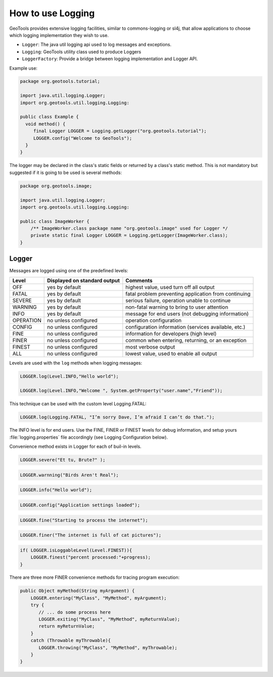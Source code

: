 How to use Logging 
------------------

GeoTools provides extensive logging facilities, similar to commons-logging or sl4j, that allow applications to choose which logging implementation they wish to use.

* ``Logger``: The java util logging api used to log messages and exceptions.
* ``Logging``: GeoTools utility class used to produce Loggers
* ``LoggerFactory``: Provide a bridge between logging implementation and Logger API.

Example use:

.. code-block:: java
   
   package org.geotools.tutorial;
   
   import java.util.logging.Logger;
   import org.geotools.util.logging.Logging:

   public class Example {
     void method() {
        final Logger LOGGER = Logging.getLogger("org.geotools.tutorial");
        LOGGER.config("Welcome to GeoTools");
     }
   }

The logger may be declared in the class's static fields or returned by a class's static method. This is not mandatory but suggested if it is going to be used is several methods:

.. code-block:: java
   
   package org.geotools.image;
   
   import java.util.logging.Logger;
   import org.geotools.util.logging.Logging:
   
   public class ImageWorker {
       /** ImageWorker.class package name "org.geotools.image" used for Logger */
       private static final Logger LOGGER = Logging.getLogger(ImageWorker.class);
   }

Logger
^^^^^^

Messages are logged using one of the predefined levels:

========== ================================ ====================================================
Level      Displayed on standard output     Comments 
========== ================================ ====================================================
OFF        yes by default                   highest value, used turn off all output
FATAL      yes by default                   fatal problem preventing application from continuing
SEVERE     yes by default                   serious failure, operation unable to continue
WARNING    yes by default                   non-fatal warning to bring to user attention
INFO       yes by default                   message for end users (not debugging information)
OPERATION  no unless configured             operation configuration
CONFIG     no unless configured             configuration information (services available, etc.)
FINE       no unless configured             information for developers (high level)
FINER      no unless configured             common when entering, returning, or an exception
FINEST     no unless configured             most verbose output
ALL        no unless configured             lowest value, used to enable all output
========== ================================ ====================================================

Levels are used with the ``log`` methods when logging messages:

.. code-block:: java

   LOGGER.log(Level.INFO,"Hello world");
   
   LOGGER.log(Level.INFO,"Welcome ", System.getProperty("user.name","Friend"));

This technique can be used with the custom level Logging.FATAL:

.. code-block:: java

   LOGGER.log(Logging.FATAL, "I’m sorry Dave, I’m afraid I can’t do that.");

The INFO level is for end users. Use the FINE, FINER or FINEST levels for debug information, and setup yours :file:`logging.properties` file accordingly (see Logging Configuration below).

Convenience method exists in Logger for each of buil-in levels.

.. code-block:: java
   
   LOGGER.severe("Et tu, Brute?" );

.. code-block:: java

   LOGGER.warnning("Birds Aren't Real");
   
.. code-block:: java
   
   LOGGER.info("Hello world");
   
.. code-block:: java

   LOGGER.config("Application settings loaded");
   
.. code-block:: java

   LOGGER.fine("Starting to process the internet");

.. code-block:: java

   LOGGER.finer("The internet is full of cat pictures");

.. code-block:: java
   
   if( LOGGER.isLoggableLevel(Level.FINEST)){
       LOGGER.finest("percent processed:"+progress);
   }

There are three more FINER convenience methods for tracing program execution:

.. code-block:: java
   
   public Object myMethod(String myArgument) {
       LOGGER.entering("MyClass", "MyMethod", myArgument);
       try {
          // ... do some process here
          LOGGER.exiting("MyClass", "MyMethod", myReturnValue);
          return myReturnValue;
       }
       catch (Throwable myThrowable){
          LOGGER.throwing("MyClass", "MyMethod", myThrowable);
       }
   }
